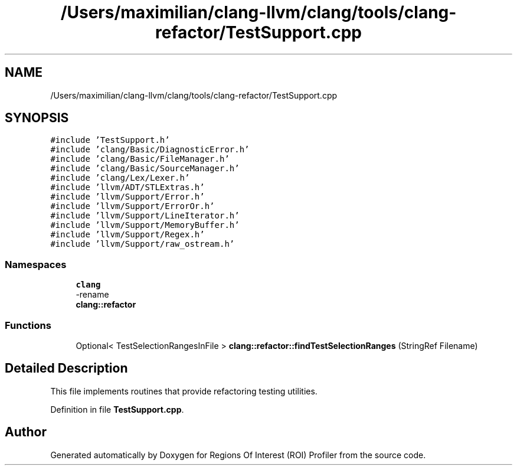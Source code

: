 .TH "/Users/maximilian/clang-llvm/clang/tools/clang-refactor/TestSupport.cpp" 3 "Sat Feb 12 2022" "Version 1.2" "Regions Of Interest (ROI) Profiler" \" -*- nroff -*-
.ad l
.nh
.SH NAME
/Users/maximilian/clang-llvm/clang/tools/clang-refactor/TestSupport.cpp
.SH SYNOPSIS
.br
.PP
\fC#include 'TestSupport\&.h'\fP
.br
\fC#include 'clang/Basic/DiagnosticError\&.h'\fP
.br
\fC#include 'clang/Basic/FileManager\&.h'\fP
.br
\fC#include 'clang/Basic/SourceManager\&.h'\fP
.br
\fC#include 'clang/Lex/Lexer\&.h'\fP
.br
\fC#include 'llvm/ADT/STLExtras\&.h'\fP
.br
\fC#include 'llvm/Support/Error\&.h'\fP
.br
\fC#include 'llvm/Support/ErrorOr\&.h'\fP
.br
\fC#include 'llvm/Support/LineIterator\&.h'\fP
.br
\fC#include 'llvm/Support/MemoryBuffer\&.h'\fP
.br
\fC#include 'llvm/Support/Regex\&.h'\fP
.br
\fC#include 'llvm/Support/raw_ostream\&.h'\fP
.br

.SS "Namespaces"

.in +1c
.ti -1c
.RI " \fBclang\fP"
.br
.RI "-rename "
.ti -1c
.RI " \fBclang::refactor\fP"
.br
.in -1c
.SS "Functions"

.in +1c
.ti -1c
.RI "Optional< TestSelectionRangesInFile > \fBclang::refactor::findTestSelectionRanges\fP (StringRef Filename)"
.br
.in -1c
.SH "Detailed Description"
.PP 
This file implements routines that provide refactoring testing utilities\&. 
.PP
Definition in file \fBTestSupport\&.cpp\fP\&.
.SH "Author"
.PP 
Generated automatically by Doxygen for Regions Of Interest (ROI) Profiler from the source code\&.

